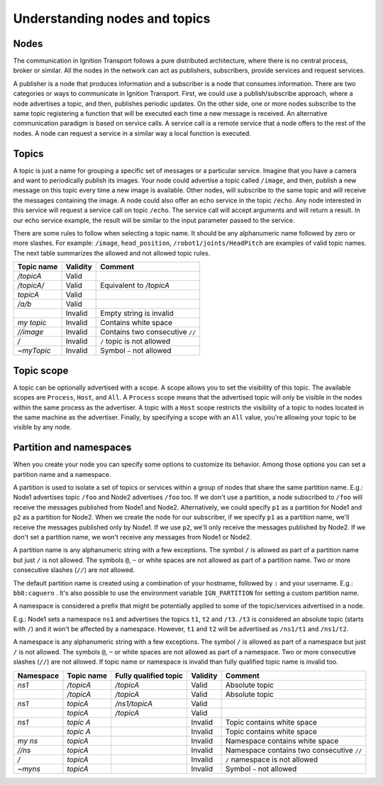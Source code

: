 ==============================
Understanding nodes and topics
==============================

Nodes
=====

The communication in Ignition Transport follows a pure distributed architecture,
where there is no central process, broker or similar. All the nodes in the
network can act as publishers, subscribers, provide services and request
services.

A publisher is a node that produces information and a subscriber is a node that
consumes information. There are two categories or ways to communicate in
Ignition Transport. First, we could use a publish/subscribe approach, where a
node advertises a topic, and then, publishes periodic updates. On the other
side, one or more nodes subscribe to the same topic registering a function that
will be executed each time a new message is received. An alternative
communication paradigm is based on service calls. A service call is a remote
service that a node offers to the rest of the nodes. A node can request a
service in a similar way a local function is executed.

Topics
======

A topic is just a name for grouping a specific set of messages or a particular
service. Imagine that you have a camera and want to periodically publish its
images. Your node could advertise a topic called ``/image``, and then, publish a
new message on this topic every time a new image is available. Other nodes, will
subscribe to the same topic and will receive the messages containing the image.
A node could also offer an echo service in the topic ``/echo``. Any node
interested in this service will request a service call on topic ``/echo``. The
service call will accept arguments and will return a result. In our echo
service example, the result will be similar to the input parameter passed to the
service.

There are some rules to follow when selecting a topic name. It should be any
alphanumeric name followed by zero or more slashes. For example: ``/image``,
``head_position``, ``/robot1/joints/HeadPitch`` are examples of valid topic
names. The next table summarizes the allowed and not allowed topic rules.

============  ========  =======
Topic name    Validity  Comment
============  ========  =======
*/topicA*     Valid
*/topicA/*    Valid     Equivalent to */topicA*
*topicA*      Valid
*/a/b*        Valid
\             Invalid   Empty string is invalid
*my topic*    Invalid   Contains white space
*//image*     Invalid   Contains two consecutive ``//``
*/*           Invalid   ``/`` topic is not allowed
*~myTopic*    Invalid   Symbol ``~`` not allowed
============  ========  =======

Topic scope
===========

A topic can be optionally advertised with a scope. A scope allows you to set the
visibility of this topic. The available scopes are ``Process``, ``Host``, and
``All``. A ``Process`` scope means that the advertised topic will only be
visible in the nodes within the same process as the advertiser. A topic with a
``Host`` scope restricts the visibility of a topic to nodes located in the same
machine as the advertiser. Finally, by specifying a scope with an ``All`` value,
you're allowing your topic to be visible by any node.

Partition and namespaces
========================

When you create your node you can specify some options to customize its
behavior. Among those options you can set a partition name and a namespace.

A partition is used to isolate a set of topics or services within a group of
nodes that share the same partition name. E.g.: Node1 advertises topic ``/foo``
and Node2 advertises ``/foo`` too. If we don't use a partition, a node
subscribed to ``/foo`` will receive the messages published from Node1 and Node2.
Alternatively, we could specify ``p1`` as a partition for Node1 and ``p2`` as a
partition for Node2. When we create the node for our subscriber, if we specify
``p1`` as a partition name, we'll receive the messages published only by Node1.
If we use ``p2``, we'll only receive the messages published by Node2. If we
don't set a partition name, we won't receive any messages from Node1 or Node2.

A partition name is any alphanumeric string with a few exceptions.
The symbol ``/`` is allowed as part of a partition name but just ``/`` is
not allowed. The symbols ``@``, ``~`` or white spaces are not allowed as
part of a partition name. Two or more consecutive slashes (``//``) are not
allowed.

The default partition name is created using a combination of your hostname,
followed by ``:`` and your username. E.g.: ``bb8:caguero`` . It's also possible
to use the environment variable ``IGN_PARTITION`` for setting a custom partition
name.

A namespace is considered a prefix that might be potentially applied to some of
the topic/services advertised in a node.

E.g.: Node1 sets a namespace ``ns1`` and advertises the topics
``t1``, ``t2`` and ``/t3``. ``/t3`` is considered an absolute topic (starts
with ``/``) and it won't be affected by a namespace. However, ``t1`` and
``t2`` will be advertised as ``/ns1/t1`` and ``/ns1/t2``.

A namespace is any alphanumeric string with a few exceptions.
The symbol ``/`` is allowed as part of a namespace but just ``/`` is not
allowed. The symbols ``@``, ``~`` or white spaces are not allowed as
part of a namespace. Two or more consecutive slashes (``//``) are not allowed.
If topic name or namespace is invalid than fully qualified topic name is
invalid too.

=========  ============  =====================  ========  =======
Namespace  Topic name    Fully qualified topic  Validity  Comment
=========  ============  =====================  ========  =======
*ns1*      */topicA*     */topicA*              Valid     Absolute topic
\          */topicA*     */topicA*              Valid     Absolute topic
*ns1*      *topicA*      */ns1/topicA*          Valid
\          *topicA*      */topicA*              Valid
*ns1*      *topic A*     \                      Invalid   Topic contains white space
\          *topic A*     \                      Invalid   Topic contains white space
*my ns*    *topicA*      \                      Invalid   Namespace contains white space
*//ns*     *topicA*      \                      Invalid   Namespace contains two consecutive ``//``
*/*        *topicA*      \                      Invalid   ``/`` namespace is not allowed
*~myns*    *topicA*      \                      Invalid   Symbol ``~`` not allowed
=========  ============  =====================  ========  =======
